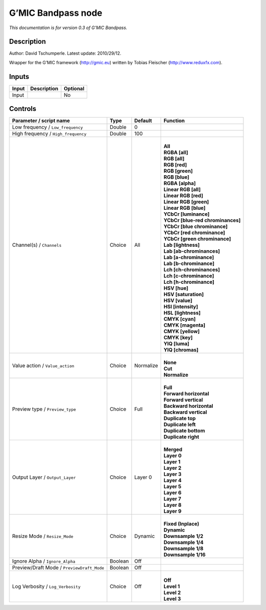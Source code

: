 .. _eu.gmic.Bandpass:

G’MIC Bandpass node
===================

*This documentation is for version 0.3 of G’MIC Bandpass.*

Description
-----------

Author: David Tschumperle. Latest update: 2010/29/12.

Wrapper for the G’MIC framework (http://gmic.eu) written by Tobias Fleischer (http://www.reduxfx.com).

Inputs
------

+-------+-------------+----------+
| Input | Description | Optional |
+=======+=============+==========+
| Input |             | No       |
+-------+-------------+----------+

Controls
--------

.. tabularcolumns:: |>{\raggedright}p{0.2\columnwidth}|>{\raggedright}p{0.06\columnwidth}|>{\raggedright}p{0.07\columnwidth}|p{0.63\columnwidth}|

.. cssclass:: longtable

+--------------------------------------------+---------+-----------+-------------------------------------+
| Parameter / script name                    | Type    | Default   | Function                            |
+============================================+=========+===========+=====================================+
| Low frequency / ``Low_frequency``          | Double  | 0         |                                     |
+--------------------------------------------+---------+-----------+-------------------------------------+
| High frequency / ``High_frequency``        | Double  | 100       |                                     |
+--------------------------------------------+---------+-----------+-------------------------------------+
| Channel(s) / ``Channels``                  | Choice  | All       | |                                   |
|                                            |         |           | | **All**                           |
|                                            |         |           | | **RGBA [all]**                    |
|                                            |         |           | | **RGB [all]**                     |
|                                            |         |           | | **RGB [red]**                     |
|                                            |         |           | | **RGB [green]**                   |
|                                            |         |           | | **RGB [blue]**                    |
|                                            |         |           | | **RGBA [alpha]**                  |
|                                            |         |           | | **Linear RGB [all]**              |
|                                            |         |           | | **Linear RGB [red]**              |
|                                            |         |           | | **Linear RGB [green]**            |
|                                            |         |           | | **Linear RGB [blue]**             |
|                                            |         |           | | **YCbCr [luminance]**             |
|                                            |         |           | | **YCbCr [blue-red chrominances]** |
|                                            |         |           | | **YCbCr [blue chrominance]**      |
|                                            |         |           | | **YCbCr [red chrominance]**       |
|                                            |         |           | | **YCbCr [green chrominance]**     |
|                                            |         |           | | **Lab [lightness]**               |
|                                            |         |           | | **Lab [ab-chrominances]**         |
|                                            |         |           | | **Lab [a-chrominance]**           |
|                                            |         |           | | **Lab [b-chrominance]**           |
|                                            |         |           | | **Lch [ch-chrominances]**         |
|                                            |         |           | | **Lch [c-chrominance]**           |
|                                            |         |           | | **Lch [h-chrominance]**           |
|                                            |         |           | | **HSV [hue]**                     |
|                                            |         |           | | **HSV [saturation]**              |
|                                            |         |           | | **HSV [value]**                   |
|                                            |         |           | | **HSI [intensity]**               |
|                                            |         |           | | **HSL [lightness]**               |
|                                            |         |           | | **CMYK [cyan]**                   |
|                                            |         |           | | **CMYK [magenta]**                |
|                                            |         |           | | **CMYK [yellow]**                 |
|                                            |         |           | | **CMYK [key]**                    |
|                                            |         |           | | **YIQ [luma]**                    |
|                                            |         |           | | **YIQ [chromas]**                 |
+--------------------------------------------+---------+-----------+-------------------------------------+
| Value action / ``Value_action``            | Choice  | Normalize | |                                   |
|                                            |         |           | | **None**                          |
|                                            |         |           | | **Cut**                           |
|                                            |         |           | | **Normalize**                     |
+--------------------------------------------+---------+-----------+-------------------------------------+
| Preview type / ``Preview_type``            | Choice  | Full      | |                                   |
|                                            |         |           | | **Full**                          |
|                                            |         |           | | **Forward horizontal**            |
|                                            |         |           | | **Forward vertical**              |
|                                            |         |           | | **Backward horizontal**           |
|                                            |         |           | | **Backward vertical**             |
|                                            |         |           | | **Duplicate top**                 |
|                                            |         |           | | **Duplicate left**                |
|                                            |         |           | | **Duplicate bottom**              |
|                                            |         |           | | **Duplicate right**               |
+--------------------------------------------+---------+-----------+-------------------------------------+
| Output Layer / ``Output_Layer``            | Choice  | Layer 0   | |                                   |
|                                            |         |           | | **Merged**                        |
|                                            |         |           | | **Layer 0**                       |
|                                            |         |           | | **Layer 1**                       |
|                                            |         |           | | **Layer 2**                       |
|                                            |         |           | | **Layer 3**                       |
|                                            |         |           | | **Layer 4**                       |
|                                            |         |           | | **Layer 5**                       |
|                                            |         |           | | **Layer 6**                       |
|                                            |         |           | | **Layer 7**                       |
|                                            |         |           | | **Layer 8**                       |
|                                            |         |           | | **Layer 9**                       |
+--------------------------------------------+---------+-----------+-------------------------------------+
| Resize Mode / ``Resize_Mode``              | Choice  | Dynamic   | |                                   |
|                                            |         |           | | **Fixed (Inplace)**               |
|                                            |         |           | | **Dynamic**                       |
|                                            |         |           | | **Downsample 1/2**                |
|                                            |         |           | | **Downsample 1/4**                |
|                                            |         |           | | **Downsample 1/8**                |
|                                            |         |           | | **Downsample 1/16**               |
+--------------------------------------------+---------+-----------+-------------------------------------+
| Ignore Alpha / ``Ignore_Alpha``            | Boolean | Off       |                                     |
+--------------------------------------------+---------+-----------+-------------------------------------+
| Preview/Draft Mode / ``PreviewDraft_Mode`` | Boolean | Off       |                                     |
+--------------------------------------------+---------+-----------+-------------------------------------+
| Log Verbosity / ``Log_Verbosity``          | Choice  | Off       | |                                   |
|                                            |         |           | | **Off**                           |
|                                            |         |           | | **Level 1**                       |
|                                            |         |           | | **Level 2**                       |
|                                            |         |           | | **Level 3**                       |
+--------------------------------------------+---------+-----------+-------------------------------------+
